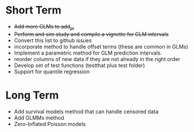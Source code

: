 * Short Term
- +Add more GLMs to add_pi+
- +Perform and sim study and compile a vignette for GLM intervals+
- Convert this list to github issues
- incorporate method to handle offset terms (these are common in GLMs)
- Implement a parametric method for GLM prediction intervals.
- reorder columns of new data if they are not already in the right order
- Develop set of test functions (testthat plus test folder)
- Support for quantile regression
* Long Term
- Add survival models method that can handle censored data
- Add GLMMs method
- Zero-Inflated Poisson models
